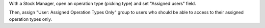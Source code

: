 With a Stock Manager, open an operation type (picking type) and set "Assigned users" field.

Then, assign "User: Assigned Operation Types Only" group to users who should be able to access to their assigned operation types only.
